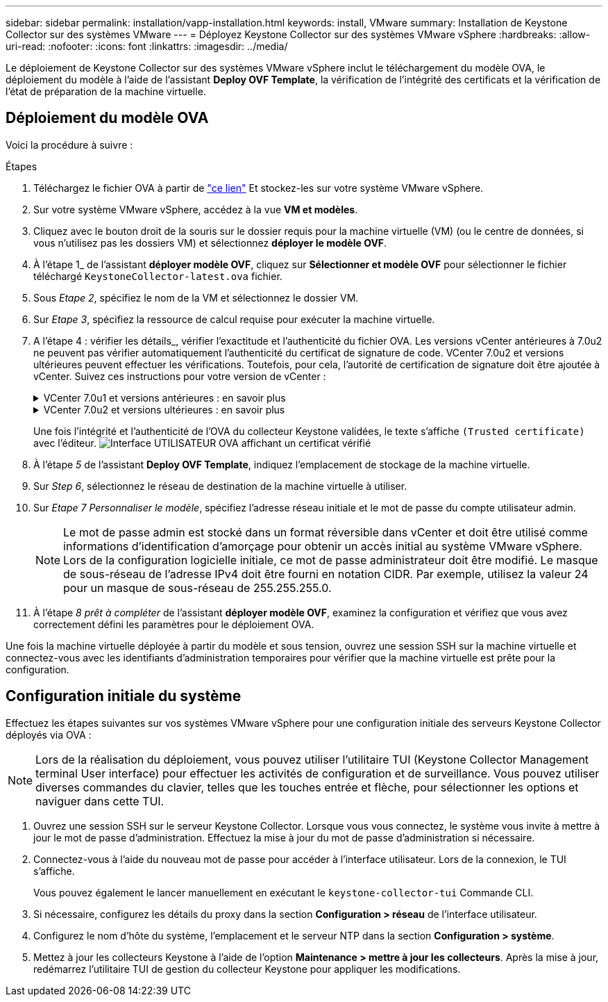 ---
sidebar: sidebar 
permalink: installation/vapp-installation.html 
keywords: install, VMware 
summary: Installation de Keystone Collector sur des systèmes VMware 
---
= Déployez Keystone Collector sur des systèmes VMware vSphere
:hardbreaks:
:allow-uri-read: 
:nofooter: 
:icons: font
:linkattrs: 
:imagesdir: ../media/


[role="lead"]
Le déploiement de Keystone Collector sur des systèmes VMware vSphere inclut le téléchargement du modèle OVA, le déploiement du modèle à l'aide de l'assistant *Deploy OVF Template*, la vérification de l'intégrité des certificats et la vérification de l'état de préparation de la machine virtuelle.



== Déploiement du modèle OVA

Voici la procédure à suivre :

.Étapes
. Téléchargez le fichier OVA à partir de https://keystone.netapp.com/downloads/KeystoneCollector-latest.ova["ce lien"^] Et stockez-les sur votre système VMware vSphere.
. Sur votre système VMware vSphere, accédez à la vue *VM et modèles*.
. Cliquez avec le bouton droit de la souris sur le dossier requis pour la machine virtuelle (VM) (ou le centre de données, si vous n'utilisez pas les dossiers VM) et sélectionnez *déployer le modèle OVF*.
. À l'étape 1_ de l'assistant *déployer modèle OVF*, cliquez sur *Sélectionner et modèle OVF* pour sélectionner le fichier téléchargé `KeystoneCollector-latest.ova` fichier.
. Sous _Etape 2_, spécifiez le nom de la VM et sélectionnez le dossier VM.
. Sur _Etape 3_, spécifiez la ressource de calcul requise pour exécuter la machine virtuelle.
. A l'étape 4 : vérifier les détails_, vérifier l'exactitude et l'authenticité du fichier OVA.
Les versions vCenter antérieures à 7.0u2 ne peuvent pas vérifier automatiquement l'authenticité du certificat de signature de code. VCenter 7.0u2 et versions ultérieures peuvent effectuer les vérifications. Toutefois, pour cela, l'autorité de certification de signature doit être ajoutée à vCenter. Suivez ces instructions pour votre version de vCenter :
+
.VCenter 7.0u1 et versions antérieures : en savoir plus
[%collapsible]
====
VCenter valide l'intégrité du contenu du fichier OVA et qu'un résumé de signature de code valide est fourni pour les fichiers contenus dans le fichier OVA. Toutefois, il ne valide pas l'authenticité du certificat de signature de code. Pour vérifier l'intégrité, téléchargez le certificat de signature complète et vérifiez-le par rapport au certificat public publié par Keystone.

.. Cliquez sur le lien *Publisher* pour télécharger le certificat de signature complet.
.. Téléchargez le certificat public _Keystone Billing_ sur https://keystone.netapp.com/downloads/OVA-SSL-NetApp-Keystone-20221101.pem["ce lien"^].
.. Vérifiez l'authenticité du certificat de signature OVA par rapport au certificat public en utilisant OpenSSL :
`openssl verify -CAfile OVA-SSL-NetApp-Keystone-20221101.pem keystone-collector.cert`


====
+
.VCenter 7.0u2 et versions ultérieures : en savoir plus
[%collapsible]
====
7.0u2 et versions ultérieures de vCenter sont capables de valider l'intégrité du contenu du fichier OVA et l'authenticité du certificat de signature de code, lorsqu'un résumé de signature de code valide est fourni. Le magasin de confiance racine vCenter contient uniquement des certificats VMware. NetApp utilise Entrust comme autorité de certification et ces certificats doivent être ajoutés au magasin de confiance vCenter.

.. Téléchargez le certificat d'autorité de certification de signature de code depuis Entrust https://web.entrust.com/subca-certificates/OVCS2-CSBR1-crosscert.cer["ici"^].
.. Suivez les étapes de la section `Resolution` Article de la base de connaissances : https://kb.vmware.com/s/article/84240[].


====
+
Une fois l'intégrité et l'authenticité de l'OVA du collecteur Keystone validées, le texte s'affiche `(Trusted certificate)` avec l'éditeur.
image:ova-deploy.png["Interface UTILISATEUR OVA affichant un certificat vérifié"]

. À l'étape _5_ de l'assistant *Deploy OVF Template*, indiquez l'emplacement de stockage de la machine virtuelle.
. Sur _Step 6_, sélectionnez le réseau de destination de la machine virtuelle à utiliser.
. Sur _Etape 7 Personnaliser le modèle_, spécifiez l'adresse réseau initiale et le mot de passe du compte utilisateur admin.
+

NOTE: Le mot de passe admin est stocké dans un format réversible dans vCenter et doit être utilisé comme informations d'identification d'amorçage pour obtenir un accès initial au système VMware vSphere. Lors de la configuration logicielle initiale, ce mot de passe administrateur doit être modifié. Le masque de sous-réseau de l'adresse IPv4 doit être fourni en notation CIDR. Par exemple, utilisez la valeur 24 pour un masque de sous-réseau de 255.255.255.0.

. À l'étape _8 prêt à compléter_ de l'assistant *déployer modèle OVF*, examinez la configuration et vérifiez que vous avez correctement défini les paramètres pour le déploiement OVA.


Une fois la machine virtuelle déployée à partir du modèle et sous tension, ouvrez une session SSH sur la machine virtuelle et connectez-vous avec les identifiants d'administration temporaires pour vérifier que la machine virtuelle est prête pour la configuration.



== Configuration initiale du système

Effectuez les étapes suivantes sur vos systèmes VMware vSphere pour une configuration initiale des serveurs Keystone Collector déployés via OVA :


NOTE: Lors de la réalisation du déploiement, vous pouvez utiliser l'utilitaire TUI (Keystone Collector Management terminal User interface) pour effectuer les activités de configuration et de surveillance. Vous pouvez utiliser diverses commandes du clavier, telles que les touches entrée et flèche, pour sélectionner les options et naviguer dans cette TUI.

. Ouvrez une session SSH sur le serveur Keystone Collector. Lorsque vous vous connectez, le système vous invite à mettre à jour le mot de passe d'administration. Effectuez la mise à jour du mot de passe d'administration si nécessaire.
. Connectez-vous à l'aide du nouveau mot de passe pour accéder à l'interface utilisateur.  Lors de la connexion, le TUI s'affiche.
+
Vous pouvez également le lancer manuellement en exécutant le `keystone-collector-tui` Commande CLI.

. Si nécessaire, configurez les détails du proxy dans la section *Configuration > réseau* de l'interface utilisateur.
. Configurez le nom d'hôte du système, l'emplacement et le serveur NTP dans la section *Configuration > système*.
. Mettez à jour les collecteurs Keystone à l'aide de l'option *Maintenance > mettre à jour les collecteurs*. Après la mise à jour, redémarrez l'utilitaire TUI de gestion du collecteur Keystone pour appliquer les modifications.

